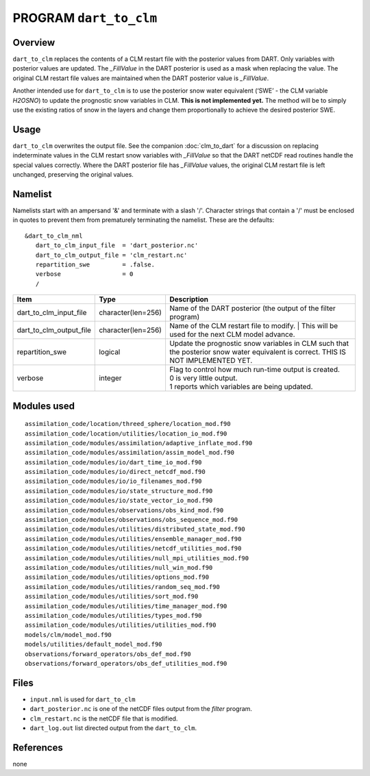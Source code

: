 PROGRAM ``dart_to_clm``
=======================

Overview
--------

``dart_to_clm`` replaces the contents of a CLM restart file with the posterior values 
from DART. Only variables with posterior values are updated. The *_FillValue* in the 
DART posterior is used as a mask when replacing the value. The original CLM restart file values 
are maintained when the DART posterior value is *_FillValue*.

Another intended use for ``dart_to_clm`` is to use the posterior snow water equivalent 
(‘SWE’ - the CLM variable *H2OSNO*) to update the prognostic snow variables in CLM. 
**This is not implemented yet.** The method will be to simply use the existing ratios 
of snow in the layers and change them proportionally to achieve the desired 
posterior SWE.

Usage
-----
``dart_to_clm`` overwrites the output file. See the companion :doc:`clm_to_dart` for a 
discussion on replacing indeterminate values in the CLM restart snow variables with 
*_FillValue* so that the DART netCDF read routines handle the special values correctly. 
Where the DART posterior file has *_FillValue* values, the original CLM restart file 
is left unchanged, preserving the original values.

Namelist
--------

Namelists start with an ampersand '&' and terminate with a slash '/'.
Character strings that contain a '/' must be enclosed in quotes to prevent
them from prematurely terminating the namelist. These are the defaults:

::

   &dart_to_clm_nml
      dart_to_clm_input_file  = 'dart_posterior.nc'
      dart_to_clm_output_file = 'clm_restart.nc'
      repartition_swe         = .false.
      verbose                 = 0
      /


.. container::


   ======================= =================== ================================================================= 
   Item                    Type                Description                                                     
   ======================= =================== ================================================================= 
   dart_to_clm_input_file  character(len=256)  Name of the DART posterior (the output of the filter program)
   dart_to_clm_output_file character(len=256)  Name of the CLM restart file to modify. 
                                               | This will be used for the next CLM model advance.
   repartition_swe         logical             Update the prognostic snow variables in CLM such that 
                                               the posterior snow water equivalent is correct.
                                               THIS IS NOT IMPLEMENTED YET.
   verbose                 integer             | Flag to control how much run-time output is created.
                                               | 0   is very little output.
                                               | 1   reports which variables are being updated.
   ======================= =================== ================================================================= 


Modules used
------------

::

   assimilation_code/location/threed_sphere/location_mod.f90
   assimilation_code/location/utilities/location_io_mod.f90
   assimilation_code/modules/assimilation/adaptive_inflate_mod.f90
   assimilation_code/modules/assimilation/assim_model_mod.f90
   assimilation_code/modules/io/dart_time_io_mod.f90
   assimilation_code/modules/io/direct_netcdf_mod.f90
   assimilation_code/modules/io/io_filenames_mod.f90
   assimilation_code/modules/io/state_structure_mod.f90
   assimilation_code/modules/io/state_vector_io_mod.f90
   assimilation_code/modules/observations/obs_kind_mod.f90
   assimilation_code/modules/observations/obs_sequence_mod.f90
   assimilation_code/modules/utilities/distributed_state_mod.f90
   assimilation_code/modules/utilities/ensemble_manager_mod.f90
   assimilation_code/modules/utilities/netcdf_utilities_mod.f90
   assimilation_code/modules/utilities/null_mpi_utilities_mod.f90
   assimilation_code/modules/utilities/null_win_mod.f90
   assimilation_code/modules/utilities/options_mod.f90
   assimilation_code/modules/utilities/random_seq_mod.f90
   assimilation_code/modules/utilities/sort_mod.f90
   assimilation_code/modules/utilities/time_manager_mod.f90
   assimilation_code/modules/utilities/types_mod.f90
   assimilation_code/modules/utilities/utilities_mod.f90
   models/clm/model_mod.f90
   models/utilities/default_model_mod.f90
   observations/forward_operators/obs_def_mod.f90
   observations/forward_operators/obs_def_utilities_mod.f90


Files
-----

- ``input.nml`` is used for ``dart_to_clm``

- ``dart_posterior.nc`` is one of the netCDF files output from the *filter* program.

- ``clm_restart.nc`` is the netCDF file that is modified.

- ``dart_log.out`` list directed output from the ``dart_to_clm``.


References
----------

none
